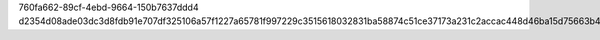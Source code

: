 760fa662-89cf-4ebd-9664-150b7637ddd4
d2354d08ade03dc3d8fdb91e707df325106a57f1227a65781f997229c3515618032831ba58874c51ce37173a231c2accac448d46ba15d75663b410cf3c56bbbf
